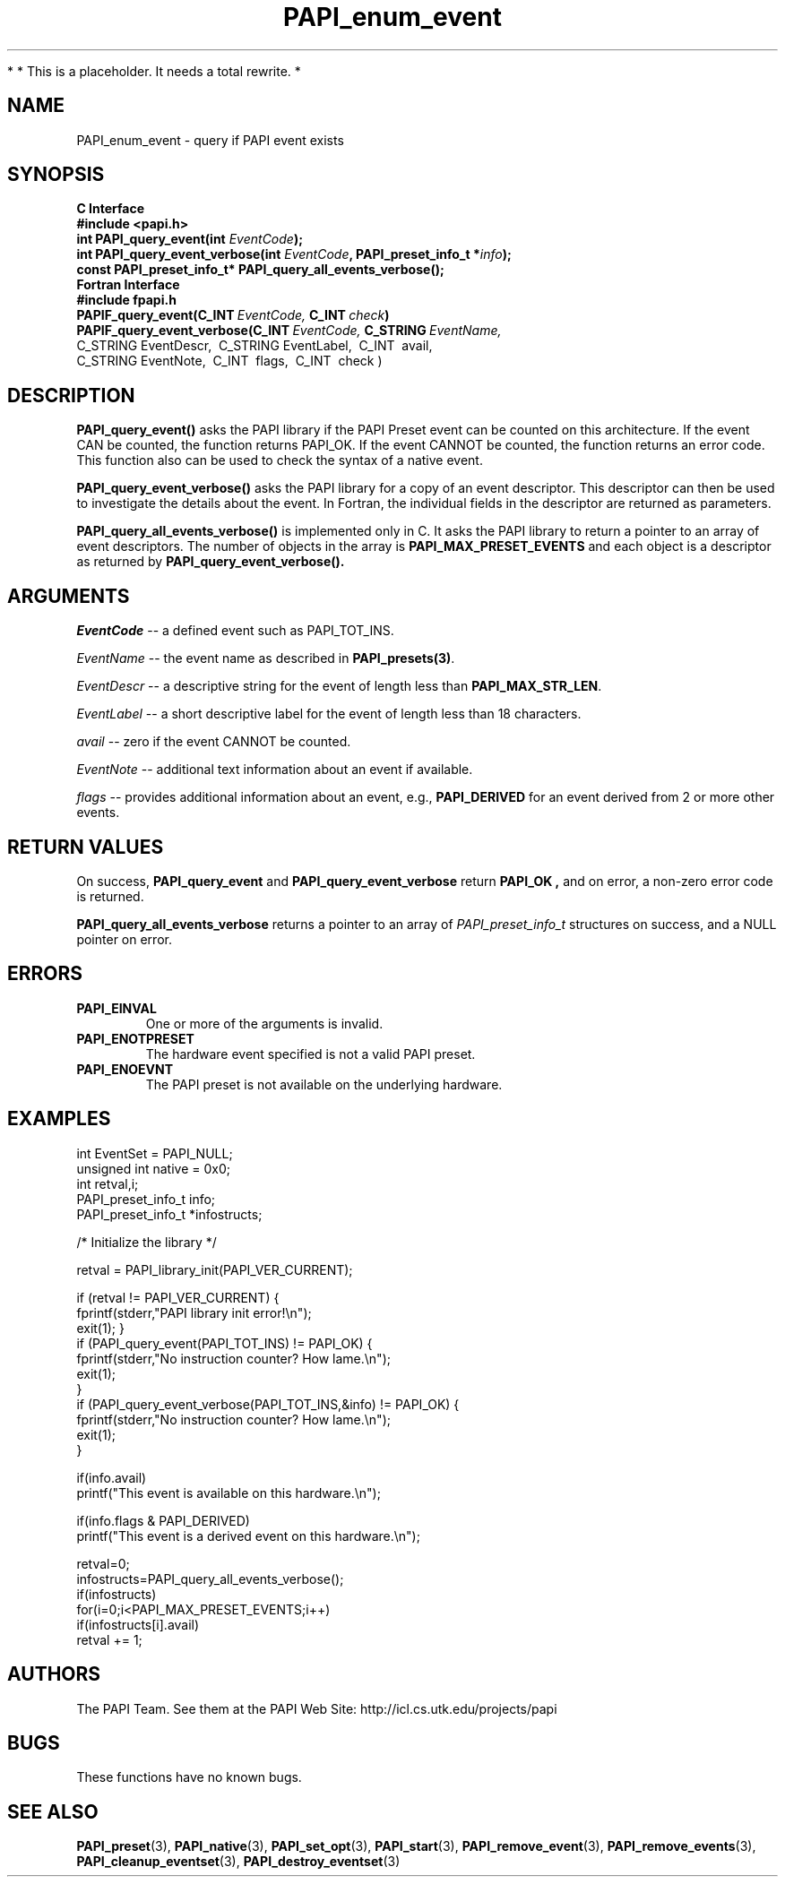 .\" $Id$
.TH PAPI_enum_event 3 "November, 2003" "PAPI Programmer's Reference" "PAPI"

*
* This is a placeholder. It needs a total rewrite.
*

.SH NAME
.nf
PAPI_enum_event \- query if PAPI event exists
.fi

.SH SYNOPSIS
.B C Interface
.nf
.B #include <papi.h>
.BI "int PAPI_query_event(int " EventCode ");"
.BI "int PAPI_query_event_verbose(int " EventCode ", PAPI_preset_info_t *" info ");"
.BI "const PAPI_preset_info_t* PAPI_query_all_events_verbose(\|);"
.fi
.B Fortran Interface
.nf
.B #include "fpapi.h"
.BI PAPIF_query_event(C_INT\  EventCode,\  C_INT\  check )
.BI PAPIF_query_event_verbose(C_INT\  EventCode,\  C_STRING\  EventName,\  
           C_STRING\ EventDescr,\  C_STRING\ EventLabel,\  C_INT\  avail,\ 
           C_STRING\ EventNote,\  C_INT\  flags,\  C_INT\  check )
.fi

.SH DESCRIPTION
.B "PAPI_query_event()"
asks the PAPI library if the PAPI Preset event can be counted on this
architecture. If the event CAN be counted, the function returns
PAPI_OK.  If the event CANNOT be counted, the function returns an
error code.  This function also can be used to
check the syntax of a native event.

.B "PAPI_query_event_verbose()"
asks the PAPI library for a copy of an event descriptor. This
descriptor can then be used to investigate the details about the
event. In Fortran, the individual fields in the descriptor are 
returned as parameters.

.B "PAPI_query_all_events_verbose()"
is implemented only in C. It asks the PAPI library to return a pointer 
to an array of event descriptors. The number of objects in the array is
.B PAPI_MAX_PRESET_EVENTS
and each object is a descriptor as returned by
.B PAPI_query_event_verbose(\|).

.SH ARGUMENTS
.I EventCode
-- a defined event such as PAPI_TOT_INS.
.LP
.I EventName
-- the event name as described in
.BR PAPI_presets(3) .
.LP
.I EventDescr
-- a descriptive string for the event of length less than
.BR PAPI_MAX_STR_LEN .
.LP
.I EventLabel
-- a short descriptive label for the event of length less than 18 characters.
.LP
.I avail
-- zero if the event CANNOT be counted.
.LP
.I EventNote
-- additional text information about an event if available.
.LP
.I flags
-- provides additional information about an event, e.g., 
.B "PAPI_DERIVED" 
for an event derived from 2 or more other events.

.SH RETURN VALUES
On success, 
.BR PAPI_query_event " and " PAPI_query_event_verbose " return"
.B "PAPI_OK" ,
and on error, a non-zero error code is returned.

.B PAPI_query_all_events_verbose
returns a pointer to an array of 
.I PAPI_preset_info_t 
structures on success, and a NULL pointer on error.


.SH ERRORS
.TP
.B "PAPI_EINVAL"
One or more of the arguments is invalid.
.TP
.B "PAPI_ENOTPRESET"
The hardware event specified is not a valid PAPI preset. 
.TP
.B "PAPI_ENOEVNT"
The PAPI preset is not available on the underlying hardware. 

.SH EXAMPLES
.nf
.if t .ft CW
int EventSet = PAPI_NULL;
unsigned int native = 0x0;
int retval,i;
PAPI_preset_info_t info;
PAPI_preset_info_t *infostructs;

/* Initialize the library */

retval = PAPI_library_init(PAPI_VER_CURRENT);

if (retval != PAPI_VER_CURRENT) {
  fprintf(stderr,"PAPI library init error!\\n");
  exit(1); }
	
if (PAPI_query_event(PAPI_TOT_INS) != PAPI_OK) {
  fprintf(stderr,"No instruction counter? How lame.\\n");
  exit(1);
  }
	
if (PAPI_query_event_verbose(PAPI_TOT_INS,&info) != PAPI_OK) {
  fprintf(stderr,"No instruction counter? How lame.\\n");
  exit(1);
  }

if(info.avail) 
  printf("This event is available on this hardware.\\n");

if(info.flags & PAPI_DERIVED) 
  printf("This event is a derived event on this hardware.\\n");

retval=0;
infostructs=PAPI_query_all_events_verbose();
if(infostructs)
  for(i=0;i<PAPI_MAX_PRESET_EVENTS;i++) 
    if(infostructs[i].avail)
      retval += 1;

.if t .ft P
.fi

.SH AUTHORS
The PAPI Team. See them at the PAPI Web Site: 
http://icl.cs.utk.edu/projects/papi

.SH BUGS
These functions have no known bugs.

.SH SEE ALSO
.BR PAPI_preset "(3), " PAPI_native "(3), "
.BR PAPI_set_opt "(3), " PAPI_start "(3), " PAPI_remove_event "(3), " 
.BR PAPI_remove_events "(3), "
.BR PAPI_cleanup_eventset "(3), " PAPI_destroy_eventset "(3)" 


